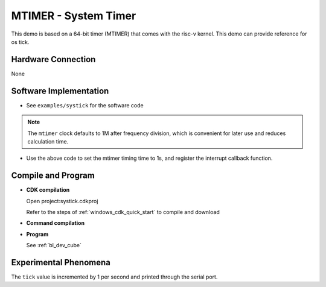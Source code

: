 MTIMER - System Timer
========================

This demo is based on a 64-bit timer (MTIMER) that comes with the risc-v kernel. This demo can provide reference for os tick.

Hardware Connection
-----------------------------
None

Software Implementation
-----------------------------

- See ``examples/systick`` for the software code

.. note::
    The ``mtimer`` clock defaults to 1M after frequency division, which is convenient for later use and reduces calculation time.

.. code-block:: C
    :linenos:

    void systick_isr()
    {
        static uint32_t tick=0;
        tick++;
        MSG("tick:%d\r\n",tick);
    }

    bflb_platform_set_alarm_time(1000000,systick_isr);

- Use the above code to set the mtimer timing time to 1s, and register the interrupt callback function.

Compile and Program
-----------------------------

-  **CDK compilation**

   Open project:systick.cdkproj

   Refer to the steps of :ref:`windows_cdk_quick_start` to compile and download

-  **Command compilation**

.. code-block:: bash
   :linenos:

    $ cd <sdk_path>/bl_mcu_sdk
    $ make BOARD=bl706_iot APP=systick

-  **Program**

   See :ref:`bl_dev_cube`

Experimental Phenomena
-----------------------------

The ``tick`` value is incremented by 1 per second and printed through the serial port.
